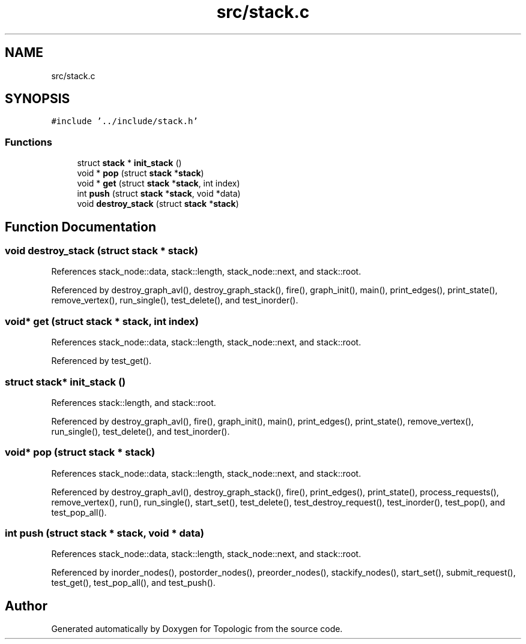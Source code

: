 .TH "src/stack.c" 3 "Mon Mar 15 2021" "Version 1.0.6" "Topologic" \" -*- nroff -*-
.ad l
.nh
.SH NAME
src/stack.c
.SH SYNOPSIS
.br
.PP
\fC#include '\&.\&./include/stack\&.h'\fP
.br

.SS "Functions"

.in +1c
.ti -1c
.RI "struct \fBstack\fP * \fBinit_stack\fP ()"
.br
.ti -1c
.RI "void * \fBpop\fP (struct \fBstack\fP *\fBstack\fP)"
.br
.ti -1c
.RI "void * \fBget\fP (struct \fBstack\fP *\fBstack\fP, int index)"
.br
.ti -1c
.RI "int \fBpush\fP (struct \fBstack\fP *\fBstack\fP, void *data)"
.br
.ti -1c
.RI "void \fBdestroy_stack\fP (struct \fBstack\fP *\fBstack\fP)"
.br
.in -1c
.SH "Function Documentation"
.PP 
.SS "void destroy_stack (struct \fBstack\fP * stack)"

.PP
References stack_node::data, stack::length, stack_node::next, and stack::root\&.
.PP
Referenced by destroy_graph_avl(), destroy_graph_stack(), fire(), graph_init(), main(), print_edges(), print_state(), remove_vertex(), run_single(), test_delete(), and test_inorder()\&.
.SS "void* get (struct \fBstack\fP * stack, int index)"

.PP
References stack_node::data, stack::length, stack_node::next, and stack::root\&.
.PP
Referenced by test_get()\&.
.SS "struct \fBstack\fP* init_stack ()"

.PP
References stack::length, and stack::root\&.
.PP
Referenced by destroy_graph_avl(), fire(), graph_init(), main(), print_edges(), print_state(), remove_vertex(), run_single(), test_delete(), and test_inorder()\&.
.SS "void* pop (struct \fBstack\fP * stack)"

.PP
References stack_node::data, stack::length, stack_node::next, and stack::root\&.
.PP
Referenced by destroy_graph_avl(), destroy_graph_stack(), fire(), print_edges(), print_state(), process_requests(), remove_vertex(), run(), run_single(), start_set(), test_delete(), test_destroy_request(), test_inorder(), test_pop(), and test_pop_all()\&.
.SS "int push (struct \fBstack\fP * stack, void * data)"

.PP
References stack_node::data, stack::length, stack_node::next, and stack::root\&.
.PP
Referenced by inorder_nodes(), postorder_nodes(), preorder_nodes(), stackify_nodes(), start_set(), submit_request(), test_get(), test_pop_all(), and test_push()\&.
.SH "Author"
.PP 
Generated automatically by Doxygen for Topologic from the source code\&.
